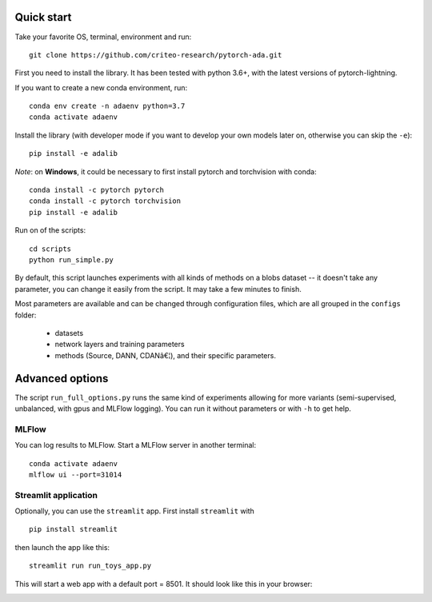 Quick start
-----------

Take your favorite OS, terminal, environment and run:

::

         git clone https://github.com/criteo-research/pytorch-ada.git

First you need to install the library. It has been tested with python
3.6+, with the latest versions of pytorch-lightning.

If you want to create a new conda environment, run:

::

        conda env create -n adaenv python=3.7
        conda activate adaenv

Install the library (with developer mode if you want to develop your own
models later on, otherwise you can skip the ``-e``):

::

        pip install -e adalib

*Note*: on **Windows**, it could be necessary to first install pytorch
and torchvision with conda:

::

        conda install -c pytorch pytorch
        conda install -c pytorch torchvision
        pip install -e adalib

Run on of the scripts:

::

        cd scripts
        python run_simple.py

By default, this script launches experiments with all kinds of methods
on a blobs dataset -- it doesn't take any parameter, you can change it
easily from the script. It may take a few minutes to finish.

Most parameters are available and can be changed through configuration
files, which are all grouped in the ``configs`` folder: 

  - datasets 
  - network layers and training parameters 
  - methods (Source, DANN, CDANâ€¦), and their specific parameters.

Advanced options
----------------

The script ``run_full_options.py`` runs the same kind of experiments
allowing for more variants (semi-supervised, unbalanced, with gpus and
MLFlow logging). You can run it without parameters or with ``-h`` to get
help.

MLFlow
~~~~~~

You can log results to MLFlow. Start a MLFlow server in another
terminal:

::

        conda activate adaenv
        mlflow ui --port=31014

Streamlit application
~~~~~~~~~~~~~~~~~~~~~

Optionally, you can use the ``streamlit`` app. First install
``streamlit`` with

::

        pip install streamlit

then launch the app like this:

::

        streamlit run run_toys_app.py

This will start a web app with a default port = 8501. It should look like this in your browser:

.. image:: images/streamlit_screenshot.png